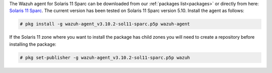 .. Copyright (C) 2019 Wazuh, Inc.

The Wazuh agent for Solaris 11 Sparc can be downloaded from our :ref:`packages list<packages>` or directly from here: `Solaris 11 Sparc <https://packages.wazuh.com/3.x/solaris/sparc/11/wazuh-agent_v3.10.2-sol11-sparc.pkg>`_. The current version has been tested on Solaris 11 Sparc version 5.10. Install the agent as follows:

.. code-block:: console

  # pkg install -g wazuh-agent_v3.10.2-sol11-sparc.p5p wazuh-agent

If the Solaris 11 zone where you want to install the package has child zones you will need to create a repository before installing the package:

.. code-block:: console

  # pkg set-publisher -g wazuh-agent_v3.10.2-sol11-sparc.p5p wazuh

.. End of include file
